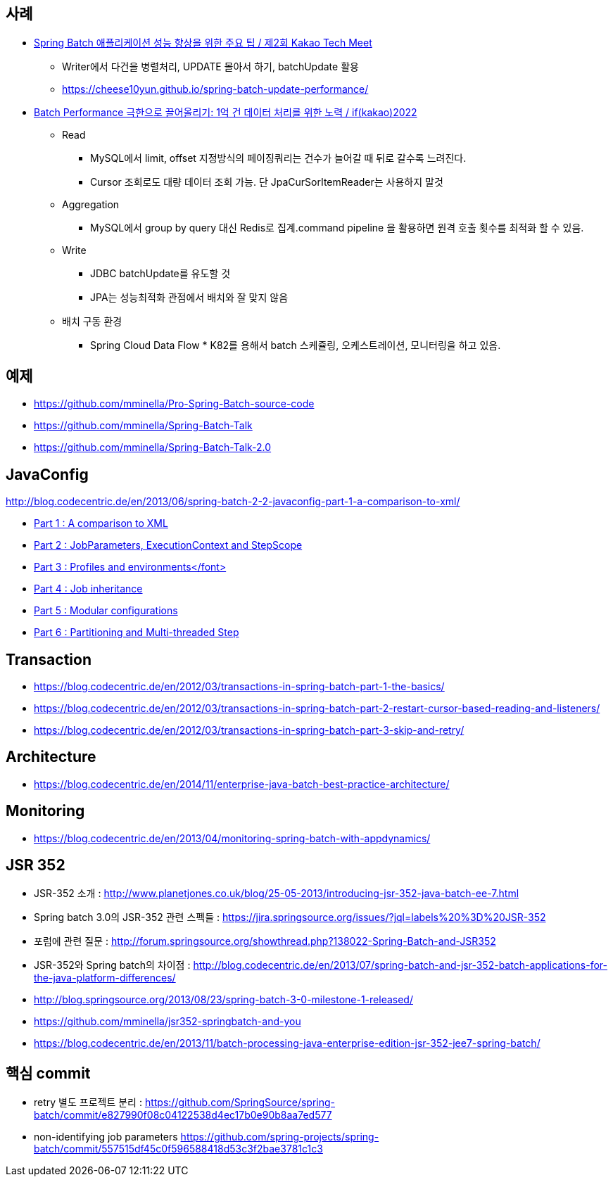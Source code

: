 == 사례
* https://tech.kakao.com/2023/08/01/techmeet-spring-batch/[Spring Batch 애플리케이션 성능 향상을 위한 주요 팁 / 제2회 Kakao Tech Meet]
** Writer에서 다건을 병렬처리, UPDATE 몰아서 하기, batchUpdate 활용
** https://cheese10yun.github.io/spring-batch-update-performance/
* https://www.youtube.com/watch?v=L9K0l65wMbQ[Batch Performance 극한으로 끌어올리기: 1억 건 데이터 처리를 위한 노력 / if(kakao)2022]
** Read
*** MySQL에서 limit, offset 지정방식의 페이징쿼리는 건수가 늘어갈 때 뒤로 갈수록 느려진다.
*** Cursor 조회로도 대량 데이터 조회 가능. 단 JpaCurSorItemReader는 사용하지 말것
** Aggregation
*** MySQL에서 group by query 대신 Redis로 집계.command pipeline 을 활용하면 원격 호출 횟수를 최적화 할 수 있음.
** Write
*** JDBC batchUpdate를 유도할 것
*** JPA는 성능최적화 관점에서 배치와 잘 맞지 않음
** 배치 구동 환경
*** Spring Cloud Data Flow * K82를 용해서 batch 스케쥴링, 오케스트레이션, 모니터링을 하고 있음.

== 예제  
* https://github.com/mminella/Pro-Spring-Batch-source-code
* https://github.com/mminella/Spring-Batch-Talk
* https://github.com/mminella/Spring-Batch-Talk-2.0

== JavaConfig
http://blog.codecentric.de/en/2013/06/spring-batch-2-2-javaconfig-part-1-a-comparison-to-xml/[]

* http://blog.codecentric.de/en/2013/06/spring-batch-2-2-javaconfig-part-1-a-comparison-to-xml/[Part 1 : A comparison to XML]
* http://blog.codecentric.de/en/2013/06/spring-batch-2-2-javaconfig-part-2-jobparameters-executioncontext-and-stepscope/[Part 2 : JobParameters, ExecutionContext and StepScope
]
* http://blog.codecentric.de/en/2013/06/spring-batch-2-2-javaconfig-part-3-profiles-and-environments/[Part 3 : Profiles and environments</font>]
* http://blog.codecentric.de/en/2013/06/spring-batch-2-2-javaconfig-part-4-job-inheritance/[Part 4 : Job inheritance]
* http://blog.codecentric.de/en/2013/06/spring-batch-2-2-javaconfig-part-5-modular-configurations/[Part 5 : Modular configurations]
* http://blog.codecentric.de/en/2013/07/spring-batch-2-2-javaconfig-part-6-partitioning-and-multi-threaded-step/[Part 6 : Partitioning and Multi-threaded Step]

== Transaction
* https://blog.codecentric.de/en/2012/03/transactions-in-spring-batch-part-1-the-basics/
* https://blog.codecentric.de/en/2012/03/transactions-in-spring-batch-part-2-restart-cursor-based-reading-and-listeners/
* https://blog.codecentric.de/en/2012/03/transactions-in-spring-batch-part-3-skip-and-retry/

== Architecture
* https://blog.codecentric.de/en/2014/11/enterprise-java-batch-best-practice-architecture/

== Monitoring
* https://blog.codecentric.de/en/2013/04/monitoring-spring-batch-with-appdynamics/

== JSR 352

* JSR-352 소개 : http://www.planetjones.co.uk/blog/25-05-2013/introducing-jsr-352-java-batch-ee-7.html
* Spring batch 3.0의  JSR-352 관련 스펙들 : https://jira.springsource.org/issues/?jql=labels%20%3D%20JSR-352
* 포럼에 관련 질문 : http://forum.springsource.org/showthread.php?138022-Spring-Batch-and-JSR352
* JSR-352와 Spring batch의 차이점 : http://blog.codecentric.de/en/2013/07/spring-batch-and-jsr-352-batch-applications-for-the-java-platform-differences/
* http://blog.springsource.org/2013/08/23/spring-batch-3-0-milestone-1-released/
* https://github.com/mminella/jsr352-springbatch-and-you
* https://blog.codecentric.de/en/2013/11/batch-processing-java-enterprise-edition-jsr-352-jee7-spring-batch/

== 핵심 commit
* retry 별도 프로젝트 분리 : https://github.com/SpringSource/spring-batch/commit/e827990f08c04122538d4ec17b0e90b8aa7ed577[https://github.com/SpringSource/spring-batch/commit/e827990f08c04122538d4ec17b0e90b8aa7ed577]
* non-identifying job parameters https://github.com/spring-projects/spring-batch/commit/557515df45c0f596588418d53c3f2bae3781c1c3
